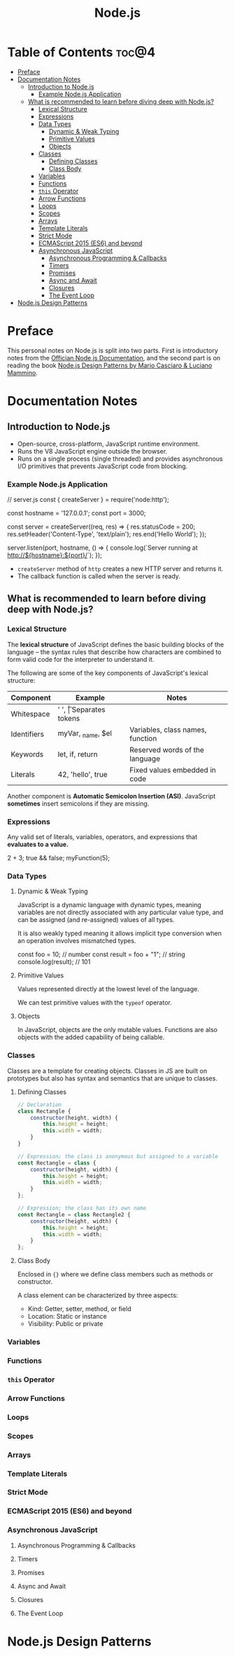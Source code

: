 #+TITLE: Node.js
#+DESCRIPTION: Personal notes on Node.js

* Table of Contents :toc@4:
- [[#preface][Preface]]
- [[#documentation-notes][Documentation Notes]]
  - [[#introduction-to-nodejs][Introduction to Node.js]]
    - [[#example-nodejs-application][Example Node.js Application]]
  - [[#what-is-recommended-to-learn-before-diving-deep-with-nodejs][What is recommended to learn before diving deep with Node.js?]]
    - [[#lexical-structure][Lexical Structure]]
    - [[#expressions][Expressions]]
    - [[#data-types][Data Types]]
      - [[#dynamic--weak-typing][Dynamic & Weak Typing]]
      - [[#primitive-values][Primitive Values]]
      - [[#objects][Objects]]
    - [[#classes][Classes]]
      - [[#defining-classes][Defining Classes]]
      - [[#class-body][Class Body]]
    - [[#variables][Variables]]
    - [[#functions][Functions]]
    - [[#this-operator][~this~ Operator]]
    - [[#arrow-functions][Arrow Functions]]
    - [[#loops][Loops]]
    - [[#scopes][Scopes]]
    - [[#arrays][Arrays]]
    - [[#template-literals][Template Literals]]
    - [[#strict-mode][Strict Mode]]
    - [[#ecmascript-2015-es6-and-beyond][ECMAScript 2015 (ES6) and beyond]]
    - [[#asynchronous-javascript][Asynchronous JavaScript]]
      - [[#asynchronous-programming--callbacks][Asynchronous Programming & Callbacks]]
      - [[#timers][Timers]]
      - [[#promises][Promises]]
      - [[#async-and-await][Async and Await]]
      - [[#closures][Closures]]
      - [[#the-event-loop][The Event Loop]]
- [[#nodejs-design-patterns][Node.js Design Patterns]]

* Preface
This personal notes on Node.js is split into two parts. First is introductory notes from the [[https://nodejs.org/en][Offician Node.js Documentation]], and the second part is on reading the book [[https://www.amazon.com/Node-js-Design-Patterns-production-grade-applications-ebook/dp/B08CHMDKW2/ref=sr_1_1?crid=3T0EAFE07J6SD&dib=eyJ2IjoiMSJ9.ppsQv55-gHST9PpRlzE7D3RWIsdekBr8sxrCcwB-SayHSIJFfriiVE8I_shuPwgDVK_Xo-4j7VGrQHfbX1A1pIeZ9SYji32m0uKfkuhHQGEO3xweEKOajvuYJWauf_4CSiKXn1pReZI8EChCbl7j8nk3QVxNhdbJLDhKExdF-iIcT-IIQSoaO8-cx2Bgu_rktddJ3dq4iWRg-Oqyei8iTftHY0eYC0vsXBPyvl-BGCs.yusep-qMhuQRuq1ydsvMli3CJXNZFj4zCn5_0AWfLCM&dib_tag=se&keywords=node.js+design+patterns&qid=1744705216&s=digital-text&sprefix=Node.js+de%2Cdigital-text%2C377&sr=1-1][Node.js Design Patterns by Mario Casciaro & Luciano Mammino]].

* Documentation Notes

** Introduction to Node.js
- Open-source, cross-platform, JavaScript runtime environment.
- Runs the V8 JavaScript engine outside the browser.
- Runs on a single process (single threaded) and provides asynchronous I/O primitives that prevents JavaScript code from blocking.

*** Example Node.js Application

#+begin_example javascript
// server.js
const { createServer } = require('node:http');

const hostname = '127.0.0.1';
const port = 3000;

const server = createServer((req, res) => {
    res.statusCode = 200;
    res.setHeader('Content-Type', 'text/plain');
    res.end('Hello World');
});

server.listen(port, hostname, () => {
    console.log(`Server running at http://${hostname}:${port}/`);
});
#+end_example


- ~createServer~ method of ~http~ creates a new HTTP server and returns it.
- The callback function is called when the server is ready.

** What is recommended to learn before diving deep with Node.js?

*** Lexical Structure
The *lexical structure* of JavaScript defines the basic building blocks of the language -- the syntax rules that describe how characters are combined to form valid code for the interpreter to understand it.

The following are some of the key components of JavaScript's lexical structure:

| Component   | Example           | Notes                            |
|-------------+-------------------+----------------------------------|
| Whitespace  | ' ', \t           | Separates tokens                 |
| Identifiers | myVar, _name, $el | Variables, class names, function |
| Keywords    | let, if, return   | Reserved words of the language   |
| Literals    | 42, 'hello', true | Fixed values embedded in code    |

Another component is *Automatic Semicolon Insertion (ASI)*. JavaScript *sometimes* insert semicolons if they are missing.

*** Expressions
Any valid set of literals, variables, operators, and expressions that *evaluates to a value.*

#+begin_example javascript
2 + 3;
true && false;
myFunction(5);
#+end_example

*** Data Types

**** Dynamic & Weak Typing
JavaScript is a dynamic language with dynamic types, meaning variables are not directly associated with any particular value type, and can be assigned (and re-assigned) values of all types.

It is also weakly typed meaning it allows implicit type conversion when an operation involves mismatched types.

#+begin_example javascript
const foo = 10; // number
const result = foo + "1"; // string
console.log(result); // 101
#+end_example

**** Primitive Values
Values represented directly at the lowest level of the language.

We can test primitive values with the ~typeof~ operator.

**** Objects
In JavaScript, objects are the only mutable values. Functions are also objects with the added capability of being callable.

*** Classes
Classes are a template for creating objects. Classes in JS are built on prototypes but also has syntax and semantics that are unique to classes.

**** Defining Classes
#+begin_src javascript
  // Declaration
  class Rectangle {
      constructor(height, width) {
          this.height = height;
          this.width = width;
      }
  }

  // Expression; the class is anonymous but assigned to a variable
  const Rectangle = class {
      constructor(height, width) {
          this.height = height;
          this.width = width;
      }
  };

  // Expression; the class has its own name
  const Rectangle = class Rectangle2 {
      constructor(height, width) {
          this.height = height;
          this.width = width;
      }
  };
#+end_src

**** Class Body
Enclosed in ~{}~ where we define class members such as methods or constructor.

A class element can be characterized by three aspects:
- Kind: Getter, setter, method, or field
- Location: Static or instance
- Visibility: Public or private

*** Variables

*** Functions

*** ~this~ Operator

*** Arrow Functions

*** Loops

*** Scopes

*** Arrays

*** Template Literals

*** Strict Mode

*** ECMAScript 2015 (ES6) and beyond

*** Asynchronous JavaScript

**** Asynchronous Programming & Callbacks

**** Timers

**** Promises

**** Async and Await

**** Closures

**** The Event Loop
* Node.js Design Patterns

